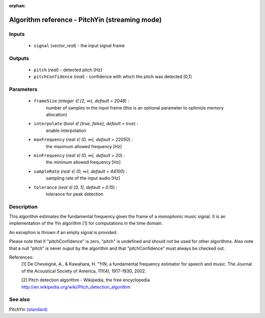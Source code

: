 :orphan:

Algorithm reference - PitchYin (streaming mode)
===============================================

Inputs
------

 - ``signal`` (*vector_real*) - the input signal frame

Outputs
-------

 - ``pitch`` (*real*) - detected pitch [Hz]
 - ``pitchConfidence`` (*real*) - confidence with which the pitch was detected [0,1]

Parameters
----------

 - ``frameSize`` (*integer ∈ [2, ∞), default = 2048*) :
     number of samples in the input frame (this is an optional parameter to optimize memory allocation)
 - ``interpolate`` (*bool ∈ {true, false}, default = true*) :
     enable interpolation
 - ``maxFrequency`` (*real ∈ (0, ∞), default = 22050*) :
     the maximum allowed frequency [Hz]
 - ``minFrequency`` (*real ∈ (0, ∞), default = 20*) :
     the minimum allowed frequency [Hz]
 - ``sampleRate`` (*real ∈ (0, ∞), default = 44100*) :
     sampling rate of the input audio [Hz]
 - ``tolerance`` (*real ∈ [0, 1], default = 0.15*) :
     tolerance for peak detection

Description
-----------

This algorithm estimates the fundamental frequency given the frame of a monophonic music signal. It is an implementation of the Yin algorithm [1] for computations in the time domain.

An exception is thrown if an empty signal is provided.

Please note that if "pitchConfidence" is zero, "pitch" is undefined and should not be used for other algorithms.
Also note that a null "pitch" is never ouput by the algorithm and that "pitchConfidence" must always be checked out.


References:
  [1] De Cheveigné, A., & Kawahara, H. "YIN, a fundamental frequency estimator
  for speech and music. The Journal of the Acoustical Society of America,
  111(4), 1917-1930, 2002.

  [2] Pitch detection algorithm - Wikipedia, the free encyclopedia
  http://en.wikipedia.org/wiki/Pitch_detection_algorithm


See also
--------

PitchYin `(standard) <std_PitchYin.html>`__
